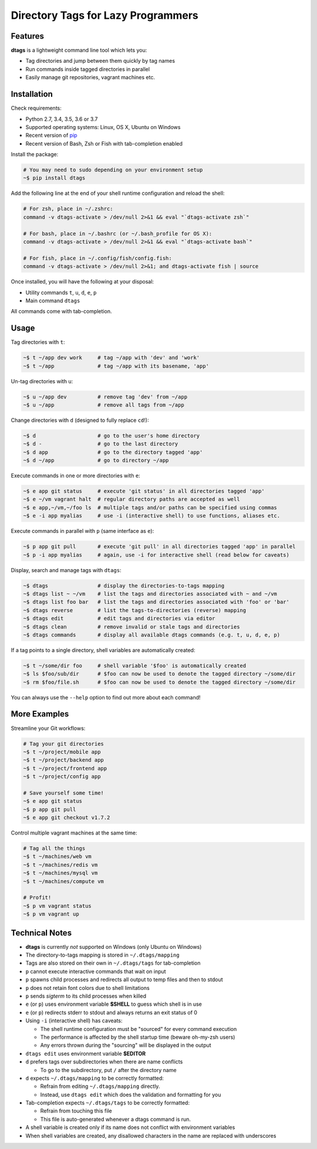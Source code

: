 Directory Tags for Lazy Programmers
-----------------------------------

.. image:: https://badge.fury.io/py/dtags.svg
    :target: https://badge.fury.io/py/dtags
    :alt: Package Version

.. image:: https://img.shields.io/badge/python-2.7%2C%203.4%2C%203.5%2C%203.6%2C%203.7-blue.svg
    :target: https://github.com/joowani/dtags
    :alt: Python Versions

.. image:: https://img.shields.io/github/issues/joowani/dtags.svg
    :target: https://github.com/joowani/dtags/issues
    :alt: Issues Open

.. image:: https://img.shields.io/badge/license-MIT-blue.svg
    :target: https://raw.githubusercontent.com/joowani/dtags/master/LICENSE
    :alt: MIT License

Features
========

**dtags** is a lightweight command line tool which lets you:

-  Tag directories and jump between them quickly by tag names
-  Run commands inside tagged directories in parallel
-  Easily manage git repositories, vagrant machines etc.


Installation
============

Check requirements:

-  Python 2.7, 3.4, 3.5, 3.6 or 3.7
-  Supported operating systems: Linux, OS X, Ubuntu on Windows
-  Recent version of `pip <https://pip.pypa.io>`__
-  Recent version of Bash, Zsh or Fish with tab-completion enabled

Install the package:

.. code:: bash

    # You may need to sudo depending on your environment setup
    ~$ pip install dtags

Add the following line at the end of your shell runtime configuration and reload the shell:

.. code:: bash

    # For zsh, place in ~/.zshrc:
    command -v dtags-activate > /dev/null 2>&1 && eval "`dtags-activate zsh`"

    # For bash, place in ~/.bashrc (or ~/.bash_profile for OS X):
    command -v dtags-activate > /dev/null 2>&1 && eval "`dtags-activate bash`"

    # For fish, place in ~/.config/fish/config.fish:
    command -v dtags-activate > /dev/null 2>&1; and dtags-activate fish | source

Once installed, you will have the following at your disposal:

-  Utility commands ``t``, ``u``, ``d``, ``e``, ``p``
-  Main command ``dtags``

All commands come with tab-completion.


Usage
=====

Tag directories with ``t``:

.. code:: bash

    ~$ t ~/app dev work     # tag ~/app with 'dev' and 'work'
    ~$ t ~/app              # tag ~/app with its basename, 'app'

Un-tag directories with ``u``:

.. code:: bash

    ~$ u ~/app dev          # remove tag 'dev' from ~/app
    ~$ u ~/app              # remove all tags from ~/app

Change directories with ``d`` (designed to fully replace ``cd``!):

.. code:: bash

    ~$ d                    # go to the user's home directory
    ~$ d -                  # go to the last directory
    ~$ d app                # go to the directory tagged 'app'
    ~$ d ~/app              # go to directory ~/app

Execute commands in one or more directories with ``e``:

.. code:: bash

    ~$ e app git status     # execute 'git status' in all directories tagged 'app'
    ~$ e ~/vm vagrant halt  # regular directory paths are accepted as well
    ~$ e app,~/vm,~/foo ls  # multiple tags and/or paths can be specified using commas
    ~$ e -i app myalias     # use -i (interactive shell) to use functions, aliases etc.

Execute commands in parallel with ``p`` (same interface as ``e``):

.. code:: bash

    ~$ p app git pull       # execute 'git pull' in all directories tagged 'app' in parallel
    ~$ p -i app myalias     # again, use -i for interactive shell (read below for caveats)

Display, search and manage tags with ``dtags``:

.. code:: bash

    ~$ dtags                # display the directories-to-tags mapping
    ~$ dtags list ~ ~/vm    # list the tags and directories associated with ~ and ~/vm
    ~$ dtags list foo bar   # list the tags and directories associated with 'foo' or 'bar'
    ~$ dtags reverse        # list the tags-to-directories (reverse) mapping
    ~$ dtags edit           # edit tags and directories via editor
    ~$ dtags clean          # remove invalid or stale tags and directories
    ~$ dtags commands       # display all available dtags commands (e.g. t, u, d, e, p)


If a tag points to a single directory, shell variables are automatically created:

.. code:: bash

    ~$ t ~/some/dir foo     # shell variable '$foo' is automatically created
    ~$ ls $foo/sub/dir      # $foo can now be used to denote the tagged directory ~/some/dir
    ~$ rm $foo/file.sh      # $foo can now be used to denote the tagged directory ~/some/dir

You can always use the ``--help`` option to find out more about each command!

More Examples
=============

Streamline your Git workflows:

.. code:: bash

    # Tag your git directories
    ~$ t ~/project/mobile app
    ~$ t ~/project/backend app
    ~$ t ~/project/frontend app
    ~$ t ~/project/config app

    # Save yourself some time!
    ~$ e app git status
    ~$ p app git pull
    ~$ e app git checkout v1.7.2

Control multiple vagrant machines at the same time:

.. code:: bash

    # Tag all the things
    ~$ t ~/machines/web vm
    ~$ t ~/machines/redis vm
    ~$ t ~/machines/mysql vm
    ~$ t ~/machines/compute vm

    # Profit!
    ~$ p vm vagrant status
    ~$ p vm vagrant up


Technical Notes
===============

-  **dtags** is currently *not* supported on Windows (only Ubuntu on Windows)
-  The directory-to-tags mapping is stored in ``~/.dtags/mapping``
-  Tags are also stored on their own in ``~/.dtags/tags`` for tab-completion
-  ``p`` cannot execute interactive commands that wait on input
-  ``p`` spawns child processes and redirects all output to temp files and then to stdout
-  ``p`` does not retain font colors due to shell limitations
-  ``p`` sends *sigterm* to its child processes when killed
-  ``e`` (or ``p``) uses environment variable **$SHELL** to guess which shell is in use
-  ``e`` (or ``p``) redirects stderr to stdout and always returns an exit status of 0
-  Using ``-i`` (interactive shell) has caveats:

   -  The shell runtime configuration must be "sourced" for every command execution
   -  The performance is affected by the shell startup time (beware oh-my-zsh users)
   -  Any errors thrown during the "sourcing" will be displayed in the output

-  ``dtags edit`` uses environment variable **$EDITOR**
-  ``d`` prefers tags over subdirectories when there are name conflicts

   -  To go to the subdirectory, put ``/`` after the directory name

-  ``d`` expects ``~/.dtags/mapping`` to be correctly formatted:

   -  Refrain from editing ``~/.dtags/mapping`` directly.
   -  Instead, use ``dtags edit`` which does the validation and formatting for you

-  Tab-completion expects ``~/.dtags/tags`` to be correctly formatted:

   -  Refrain from touching this file
   -  This file is auto-generated whenever a dtags command is run.
-  A shell variable is created only if its name does not conflict with environment variables
-  When shell variables are created, any disallowed characters in the name are replaced with underscores
